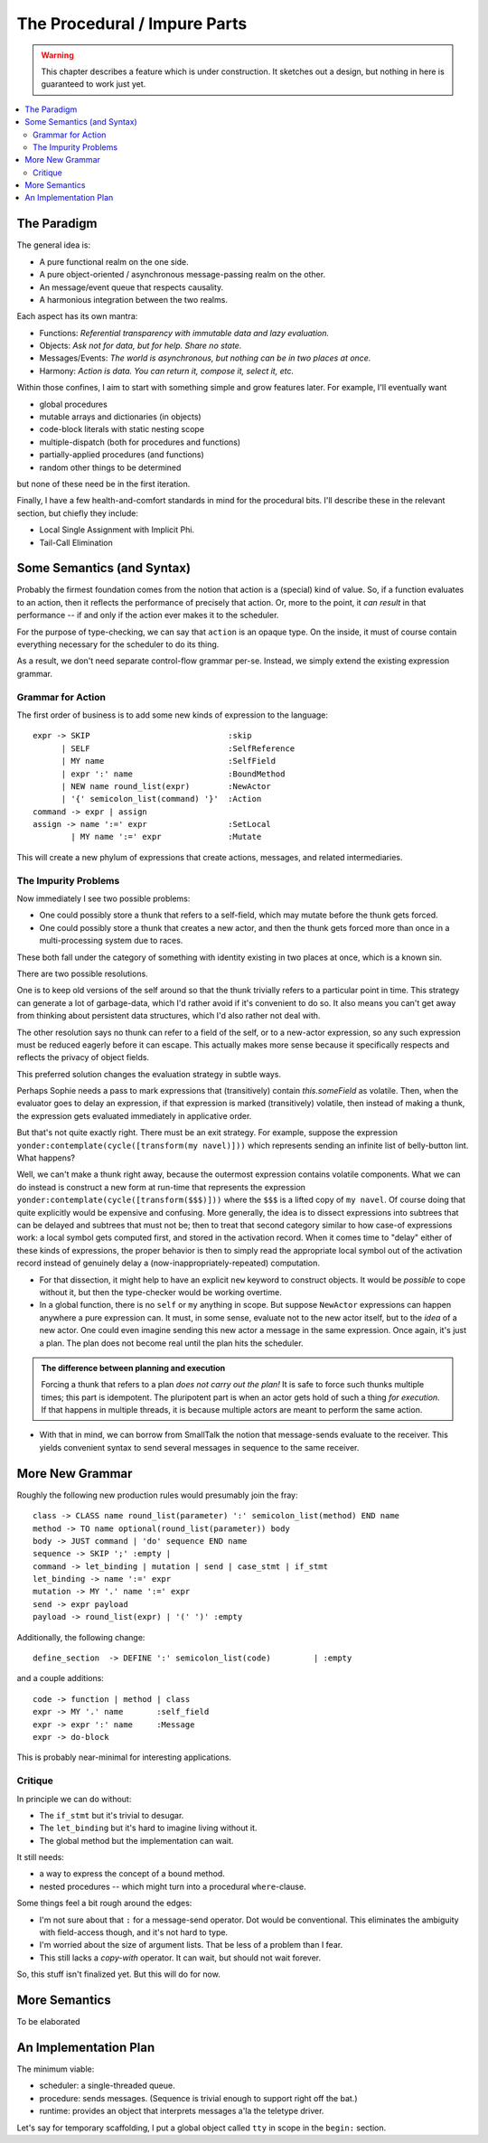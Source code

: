 The Procedural / Impure Parts
==============================

.. warning::
    This chapter describes a feature which is under construction.
    It sketches out a design, but nothing in here is guaranteed to work just yet.

.. contents::
    :local:
    :depth: 2

The Paradigm
~~~~~~~~~~~~~

The general idea is:

* A pure functional realm on the one side.
* A pure object-oriented / asynchronous message-passing realm on the other.
* An message/event queue that respects causality.
* A harmonious integration between the two realms.

Each aspect has its own mantra:

* Functions: *Referential transparency with immutable data and lazy evaluation.*
* Objects: *Ask not for data, but for help. Share no state.*
* Messages/Events: *The world is asynchronous, but nothing can be in two places at once.*
* Harmony: *Action is data. You can return it, compose it, select it, etc.*

Within those confines, I aim to start with something simple and grow features later.
For example, I'll eventually want

* global procedures
* mutable arrays and dictionaries (in objects)
* code-block literals with static nesting scope
* multiple-dispatch (both for procedures and functions)
* partially-applied procedures (and functions)
* random other things to be determined

but none of these need be in the first iteration.

Finally, I have a few health-and-comfort standards in mind for the procedural bits.
I'll describe these in the relevant section, but chiefly they include:

* Local Single Assignment with Implicit Phi.
* Tail-Call Elimination

Some Semantics (and Syntax)
~~~~~~~~~~~~~~~~~~~~~~~~~~~~

Probably the firmest foundation comes from the notion that action is a (special) kind of value.
So, if a function evaluates to an action, then it reflects the performance of precisely that action.
Or, more to the point, it *can result* in that performance -- if and only if the action ever makes it to the scheduler.

For the purpose of type-checking, we can say that ``action`` is an opaque type.
On the inside, it must of course contain everything necessary for the scheduler to do its thing.

As a result, we don't need separate control-flow grammar per-se.
Instead, we simply extend the existing expression grammar.

Grammar for Action
---------------------

The first order of business is to add some new kinds of expression to the language::

    expr -> SKIP                             :skip
          | SELF                             :SelfReference
          | MY name                          :SelfField
          | expr ':' name                    :BoundMethod
          | NEW name round_list(expr)        :NewActor
          | '{' semicolon_list(command) '}'  :Action
    command -> expr | assign
    assign -> name ':=' expr                 :SetLocal
            | MY name ':=' expr              :Mutate

This will create a new phylum of expressions that create actions, messages, and related intermediaries.

The Impurity Problems
------------------------
Now immediately I see two possible problems:

* One could possibly store a thunk that refers to a self-field,
  which may mutate before the thunk gets forced.
* One could possibly store a thunk that creates a new actor,
  and then the thunk gets forced more than once in a multi-processing system
  due to races.

These both fall under the category of something with identity existing in two places at once, which is a known sin.

There are two possible resolutions.

One is to keep old versions of the self around so that the thunk trivially refers to a particular point in time.
This strategy can generate a lot of garbage-data, which I'd rather avoid if it's convenient to do so.
It also means you can't get away from thinking about persistent data structures, which I'd also rather not deal with.

The other resolution says no thunk can refer to a field of the self, or to a new-actor expression,
so any such expression must be reduced eagerly before it can escape.
This actually makes more sense because it specifically respects and reflects the privacy of object fields.

This preferred solution changes the evaluation strategy in subtle ways.

Perhaps Sophie needs a pass to mark expressions that (transitively) contain *this.someField* as volatile.
Then, when the evaluator goes to delay an expression, if that expression is marked (transitively) volatile,
then instead of making a thunk, the expression gets evaluated immediately in applicative order.

But that's not quite exactly right. There must be an exit strategy. For example,
suppose the expression ``yonder:contemplate(cycle([transform(my navel)]))``
which represents sending an infinite list of belly-button lint. What happens?

Well, we can't make a thunk right away, because the outermost expression contains volatile components.
What we can do instead is construct a new form at run-time that represents
the expression ``yonder:contemplate(cycle([transform($$$)]))`` where the ``$$$`` is a lifted copy of ``my navel``.
Of course doing that quite explicitly would be expensive and confusing.
More generally, the idea is to dissect expressions into subtrees that can be delayed and subtrees that must not be;
then to treat that second category similar to how case-of expressions work:
a local symbol gets computed first, and stored in the activation record.
When it comes time to "delay" either of these kinds of expressions,
the proper behavior is then to simply read the appropriate local symbol out of the activation record
instead of genuinely delay a (now-inappropriately-repeated) computation.

* For that dissection, it might help to have an explicit ``new`` keyword to construct objects.
  It would be *possible* to cope without it, but then the type-checker would be working overtime.
* In a global function, there is no ``self`` or ``my`` anything in scope.
  But suppose ``NewActor`` expressions can happen anywhere a pure expression can.
  It must, in some sense, evaluate not to the new actor itself, but to the *idea* of a new actor.
  One could even imagine sending this new actor a message in the same expression.
  Once again, it's just a plan. The plan does not become real until the plan hits the scheduler.

.. admonition:: The difference between planning and execution

    Forcing a thunk that refers to a plan *does not carry out the plan!*
    It is safe to force such thunks multiple times; this part is idempotent.
    The pluripotent part is when an actor gets hold of such a thing *for execution.*
    If that happens in multiple threads, it is because multiple actors are meant to perform the same action.

* With that in mind, we can borrow from SmallTalk the notion that message-sends evaluate to the receiver.
  This yields convenient syntax to send several messages in sequence to the same receiver.

More New Grammar
~~~~~~~~~~~~~~~~~

Roughly the following new production rules would presumably join the fray::

    class -> CLASS name round_list(parameter) ':' semicolon_list(method) END name
    method -> TO name optional(round_list(parameter)) body
    body -> JUST command | 'do' sequence END name
    sequence -> SKIP ';' :empty |
    command -> let_binding | mutation | send | case_stmt | if_stmt
    let_binding -> name ':=' expr
    mutation -> MY '.' name ':=' expr
    send -> expr payload
    payload -> round_list(expr) | '(' ')' :empty


Additionally, the following change::

    define_section  -> DEFINE ':' semicolon_list(code)         | :empty

and a couple additions::

    code -> function | method | class
    expr -> MY '.' name       :self_field
    expr -> expr ':' name     :Message
    expr -> do-block

This is probably near-minimal for interesting applications.


Critique
----------

In principle we can do without:

* The ``if_stmt`` but it's trivial to desugar.
* The ``let_binding`` but it's hard to imagine living without it.
* The global method but the implementation can wait.

It still needs:

* a way to express the concept of a bound method.
* nested procedures -- which might turn into a procedural ``where``-clause.

Some things feel a bit rough around the edges:

* I'm not sure about that ``:`` for a message-send operator. Dot would be conventional.
  This eliminates the ambiguity with field-access though, and it's not hard to type.
* I'm worried about the size of argument lists. That be less of a problem than I fear.
* This still lacks a *copy-with* operator. It can wait, but should not wait forever.

So, this stuff isn't finalized yet. But this will do for now.

More Semantics
~~~~~~~~~~~~~~~~

To be elaborated

An Implementation Plan
~~~~~~~~~~~~~~~~~~~~~~

The minimum viable:

* scheduler: a single-threaded queue.
* procedure: sends messages. (Sequence is trivial enough to support right off the bat.)
* runtime: provides an object that interprets messages a'la the teletype driver.

Let's say for temporary scaffolding, I put a global object called ``tty`` in scope
in the ``begin:`` section.
